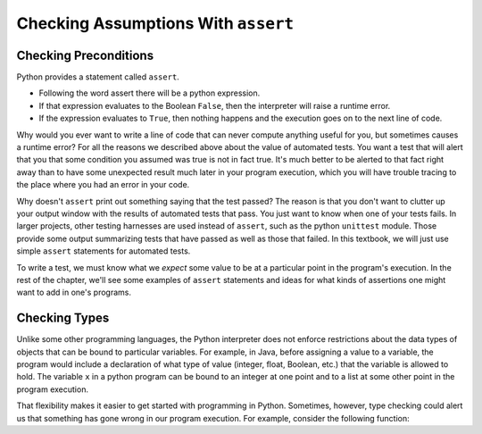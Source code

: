 ..  Copyright (C)  Stephen Schaub.  Permission is granted to copy, distribute
    and/or modify this document under the terms of the GNU Free Documentation
    License, Version 1.3 or any later version published by the Free Software
    Foundation; with Invariant Sections being Forward, Prefaces, and
    Contributor List, no Front-Cover Texts, and no Back-Cover Texts.  A copy of
    the license is included in the section entitled "GNU Free Documentation
    License".


Checking Assumptions With ``assert``
=====================================

.. index:: assert

Checking Preconditions 
----------------------




Python provides a statement called ``assert``.

- Following the word assert there will be a python expression.
- If that expression evaluates to the Boolean ``False``, then the interpreter will raise a runtime error.
- If the expression evaluates to ``True``, then nothing happens and the execution goes on to the next line of code.

Why would you ever want to write a line of code that can never compute anything useful for you, but sometimes causes a runtime error? For all the reasons we described above about the value of automated tests. You want a test that will alert that you that some condition you assumed was true is not in fact true. It's much better to be alerted to that fact right away than to have some unexpected result much later in your program execution, which you will have trouble tracing to the place where you had an error in your code.

Why doesn't ``assert`` print out something saying that the test passed? The reason is that you don't want to clutter up your output window with the results of automated tests that pass. You just want to know when one of your tests fails. In larger projects, other testing harnesses are used instead of ``assert``, such as the python ``unittest`` module. Those provide some output summarizing tests that have passed as well as those that failed. In this textbook, we will just use simple ``assert`` statements for automated tests.

To write a test, we must know what we *expect* some value to be at a particular point in the program's execution. In the rest of the chapter, we'll see some examples of ``assert`` statements and ideas for what kinds of assertions one might want to add in one's programs.



Checking Types
--------------

Unlike some other programming languages, the Python interpreter does not enforce restrictions about the data types of
objects that can be bound to particular variables. For example, in Java, before assigning a value to a variable, the
program would include a declaration of what type of value (integer, float, Boolean, etc.) that the variable is allowed
to hold. The variable ``x`` in a python program can be bound to an integer at one point and to a list at some other
point in the program execution.

That flexibility makes it easier to get started with programming in Python. Sometimes, however, type checking could
alert us that something has gone wrong in our program execution. For example, consider the following function:


